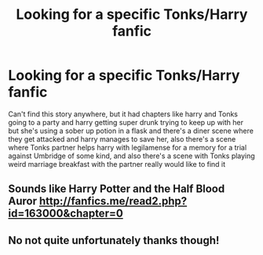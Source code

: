 #+TITLE: Looking for a specific Tonks/Harry fanfic

* Looking for a specific Tonks/Harry fanfic
:PROPERTIES:
:Author: John2899
:Score: 3
:DateUnix: 1543039979.0
:DateShort: 2018-Nov-24
:FlairText: Fic Search
:END:
Can't find this story anywhere, but it had chapters like harry and Tonks going to a party and harry getting super drunk trying to keep up with her but she's using a sober up potion in a flask and there's a diner scene where they get attacked and harry manages to save her, also there's a scene where Tonks partner helps harry with legilamense for a memory for a trial against Umbridge of some kind, and also there's a scene with Tonks playing weird marriage breakfast with the partner really would like to find it


** Sounds like Harry Potter and the Half Blood Auror [[http://fanfics.me/read2.php?id=163000&chapter=0]]
:PROPERTIES:
:Author: darkpothead
:Score: 2
:DateUnix: 1544329573.0
:DateShort: 2018-Dec-09
:END:


** No not quite unfortunately thanks though!
:PROPERTIES:
:Author: John2899
:Score: 1
:DateUnix: 1544601370.0
:DateShort: 2018-Dec-12
:END:
